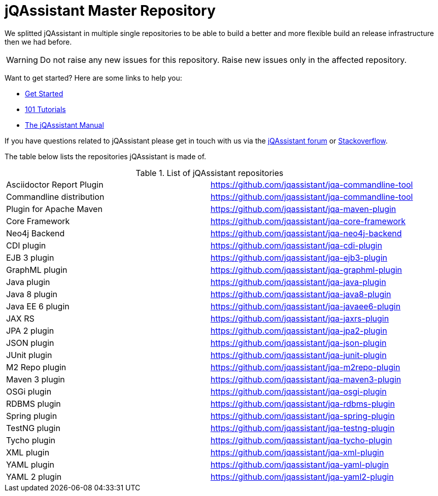 # jQAssistant Master Repository

We splitted jQAssistant in multiple single repositories to be able to 
build a better and more flexible build an release infrastructure 
then we had before.

WARNING: Do not raise any new issues for this repository. 
         Raise new issues only in the affected repository.

Want to get started? Here are some links to help you:

* https://jqassistant.org/get-started/[Get Started]
* https://101.jqassistant.org/[101 Tutorials]
* https://jqassistant.github.io/jqassistant/doc/[The jQAssistant Manual]


If you have questions related to jQAssistant please get in touch
with us via the https://groups.google.com/forum/#!forum/jqassistant[jQAssistant forum] or https://stackoverflow.com/questions/tagged/jqassistant[Stackoverflow].

The table below lists the repositories jQAssistant is made of.

.List of jQAssistant repositories
|===
| Asciidoctor Report Plugin | https://github.com/jqassistant/jqa-commandline-tool[^]
| Commandline distribution  | https://github.com/jqassistant/jqa-commandline-tool[^]
| Plugin for Apache Maven   | https://github.com/jqassistant/jqa-maven-plugin[^]
| Core Framework            | https://github.com/jqassistant/jqa-core-framework[^]
| Neo4j Backend             | https://github.com/jqassistant/jqa-neo4j-backend[^]
| CDI plugin                | https://github.com/jqassistant/jqa-cdi-plugin[^]
| EJB 3 plugin              | https://github.com/jqassistant/jqa-ejb3-plugin[^]
| GraphML plugin            | https://github.com/jqassistant/jqa-graphml-plugin[^]
| Java plugin               | https://github.com/jqassistant/jqa-java-plugin[^]
| Java 8 plugin             | https://github.com/jqassistant/jqa-java8-plugin[^]
| Java EE 6 plugin          | https://github.com/jqassistant/jqa-javaee6-plugin[^]
| JAX RS                    | https://github.com/jqassistant/jqa-jaxrs-plugin[^]
| JPA 2 plugin              | https://github.com/jqassistant/jqa-jpa2-plugin[^]
| JSON plugin               | https://github.com/jqassistant/jqa-json-plugin[^]
| JUnit plugin              | https://github.com/jqassistant/jqa-junit-plugin[^]
| M2 Repo plugin            | https://github.com/jqassistant/jqa-m2repo-plugin[^]
| Maven 3 plugin            | https://github.com/jqassistant/jqa-maven3-plugin[^]
| OSGi plugin               | https://github.com/jqassistant/jqa-osgi-plugin[^]
| RDBMS plugin              | https://github.com/jqassistant/jqa-rdbms-plugin[^]
| Spring plugin             | https://github.com/jqassistant/jqa-spring-plugin[^]
| TestNG plugin             | https://github.com/jqassistant/jqa-testng-plugin[^]
| Tycho plugin              | https://github.com/jqassistant/jqa-tycho-plugin[^]
| XML plugin                | https://github.com/jqassistant/jqa-xml-plugin[^]
| YAML plugin               | https://github.com/jqassistant/jqa-yaml-plugin[^]
| YAML 2 plugin             | https://github.com/jqassistant/jqa-yaml2-plugin[^]
|===
